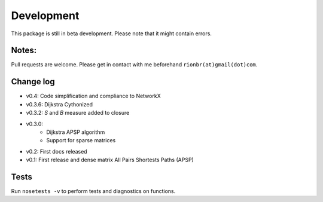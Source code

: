 Development 
============

This package is still in beta development. Please note that it might contain errors.

Notes:
-------

Pull requests are welcome. Please get in contact with me beforehand ``rionbr(at)gmail(dot)com``.

Change log
-----------
- v0.4: Code simplification and compliance to NetworkX
- v0.3.6: Dijkstra Cythonized
- v0.3.2: `S` and `B` measure added to closure
- v0.3.0:
    - Dijkstra APSP algorithm
    - Support for sparse matrices
- v0.2: First docs released
- v0.1: First release and dense matrix All Pairs Shortests Paths (APSP)

Tests
------
Run ``nosetests -v`` to perform tests and diagnostics on functions.